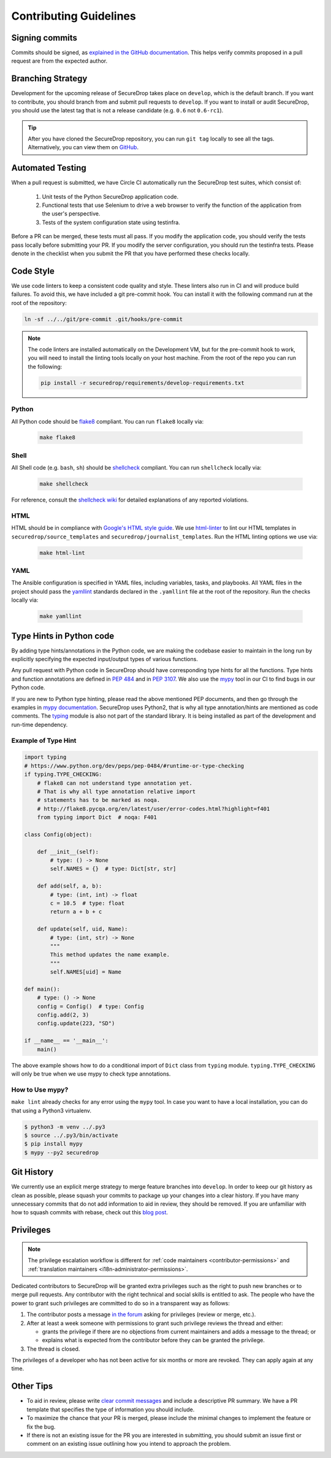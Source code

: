 Contributing Guidelines
=======================

Signing commits
---------------

Commits should be signed, as `explained in the GitHub documentation <https://help.github.com/articles/signing-commits-using-gpg/>`_.
This helps verify commits proposed in a pull request are from the expected author.

Branching Strategy
------------------

Development for the upcoming release of SecureDrop takes place on ``develop``,
which is the default branch. If you want to contribute, you should branch
from and submit pull requests to ``develop``. If you want to install or audit
SecureDrop, you should use the latest tag that is not a release candidate (e.g.
``0.6`` not ``0.6-rc1``).

.. tip:: After you have cloned the SecureDrop repository, you can run
   ``git tag`` locally to see all the tags. Alternatively, you can view them on
   `GitHub <https://github.com/freedomofpress/securedrop/releases>`__.

Automated Testing
-----------------

When a pull request is submitted, we have Circle CI automatically run the
SecureDrop test suites, which consist of:

  #. Unit tests of the Python SecureDrop application code.
  #. Functional tests that use Selenium to drive a web browser to verify the
     function of the application from the user's perspective.
  #. Tests of the system configuration state using testinfra.

Before a PR can be merged, these tests must all pass. If you modify the
application code, you should verify the tests pass locally before submitting
your PR. If you modify the server configuration, you should run the
testinfra tests. Please denote in the checklist when you submit the PR that
you have performed these checks locally.

Code Style
----------

We use code linters to keep a consistent code quality and style. These linters
also run in CI and will produce build failures. To avoid this, we have included
a git pre-commit hook. You can install it with the following command run at the
root of the repository:

.. code:: sh

    ln -sf ../../git/pre-commit .git/hooks/pre-commit


.. note::
  The code linters are installed automatically on the Development VM, but for
  the pre-commit hook to work, you will need to install the linting tools
  locally on your host machine. From the root of the repo you can run the
  following:

  .. code:: sh

     pip install -r securedrop/requirements/develop-requirements.txt

Python
~~~~~~

All Python code should be `flake8 <http://flake8.pycqa.org/en/latest/>`__
compliant. You can run ``flake8`` locally via:

  .. code:: sh

      make flake8

Shell
~~~~~

All Shell code (e.g. ``bash``, ``sh``) should be `shellcheck <https://github.com/koalaman/shellcheck>`__
compliant. You can run ``shellcheck`` locally via:

  .. code:: sh

      make shellcheck

For reference, consult the `shellcheck wiki <https://github.com/koalaman/shellcheck/wiki>`__
for detailed explanations of any reported violations.

HTML
~~~~

HTML should be in compliance with
`Google's HTML style guide <https://google.github.io/styleguide/htmlcssguide.html>`__.
We use `html-linter <https://pypi.python.org/pypi/html-linter/>`__ to lint
our HTML templates in ``securedrop/source_templates`` and
``securedrop/journalist_templates``. Run the HTML linting options we use via:

  .. code:: sh

      make html-lint

YAML
~~~~

The Ansible configuration is specified in YAML files, including variables,
tasks, and playbooks. All YAML files in the project should pass the
`yamllint <https://github.com/adrienverge/yamllint>`__ standards declared
in the ``.yamllint`` file at the root of the repository.
Run the checks locally via:

  .. code:: sh

      make yamllint

Type Hints in Python code
-------------------------

By adding type hints/annotations in the Python code, we are making the codebase
easier to maintain in the long run by explicitly specifying the expected input/output
types of various functions.

Any pull request with Python code in SecureDrop should have corresponding type hints
for all the functions. Type hints and function annotations are defined in 
`PEP 484 <https://www.python.org/dev/peps/pep-0484>`_ and in `PEP 3107
<https://www.python.org/dev/peps/pep-3107>`_. We also use the `mypy <http://mypy-lang.org>`_
tool in our CI to find bugs in our Python code.

If you are new to Python type hinting, please read the above mentioned PEP documents,
and then go through the examples in 
`mypy documentation <https://mypy.readthedocs.io/en/stable/builtin_types.html>`_.
SecureDrop uses Python2, that is why all type annotation/hints are mentioned as code
comments. The `typing <https://pypi.python.org/pypi/typing>`_ module is also not 
part of the standard library. It is being installed as part of the development
and run-time dependency. 

Example of Type Hint
~~~~~~~~~~~~~~~~~~~~

.. code:: Python

    import typing
    # https://www.python.org/dev/peps/pep-0484/#runtime-or-type-checking
    if typing.TYPE_CHECKING:
        # flake8 can not understand type annotation yet.
        # That is why all type annotation relative import
        # statements has to be marked as noqa.
        # http://flake8.pycqa.org/en/latest/user/error-codes.html?highlight=f401
        from typing import Dict  # noqa: F401

    class Config(object):

        def __init__(self):
            # type: () -> None
            self.NAMES = {}  # type: Dict[str, str]

        def add(self, a, b):
            # type: (int, int) -> float
            c = 10.5  # type: float
            return a + b + c

        def update(self, uid, Name):
            # type: (int, str) -> None
            """
            This method updates the name example.
            """
            self.NAMES[uid] = Name

    def main():
        # type: () -> None
        config = Config()  # type: Config
        config.add(2, 3)
        config.update(223, "SD")

    if __name__ == '__main__':
        main()

The above example shows how to do a conditional import of ``Dict`` class from 
``typing`` module. ``typing.TYPE_CHECKING`` will only be true when we use mypy
to check type annotations.


How to Use mypy?
~~~~~~~~~~~~~~~~~

``make lint`` already checks for any error using the ``mypy`` tool. In case you want
to have a local installation, you can do that using a Python3 virtualenv.

.. code:: shell

    $ python3 -m venv ../.py3
    $ source ../.py3/bin/activate
    $ pip install mypy
    $ mypy --py2 securedrop

Git History
-----------

We currently use an explicit merge strategy to merge feature branches into
``develop``. In order to keep our git history as clean as possible, please squash
your commits to package up your changes into a clear history. If you have
many unnecessary commits that do not add information to aid in review, they
should be removed. If you are unfamiliar with how to squash commits with rebase,
check out this
`blog post <http://gitready.com/advanced/2009/02/10/squashing-commits-with-rebase.html>`__.

.. _contributor-permissions:

Privileges
----------

.. note:: The privilege escalation workflow is different for
          :ref:`code maintainers <contributor-permissions>` and
          :ref:`translation maintainers <i18n-administrator-permissions>`.

Dedicated contributors to SecureDrop will be granted extra privileges
such as the right to push new branches or to merge pull requests. Any
contributor with the right technical and social skills is entitled to
ask. The people who have the power to grant such privileges are
committed to do so in a transparent way as follows:

#. The contributor posts a message `in the forum
   <https://forum.securedrop.club/>`__ asking for privileges (review or
   merge, etc.).
#. After at least a week someone with permissions to grant such
   privilege reviews the thread and either:

   * grants the privilege if there are no objections from current
     maintainers and adds a message to the thread; or
   * explains what is expected from the contributor before they can
     be granted the privilege.

#. The thread is closed.

The privileges of a developer who has not been active for six months or
more are revoked. They can apply again at any time.

Other Tips
----------

* To aid in review, please write
  `clear commit messages <https://chris.beams.io/posts/git-commit/>`__
  and include a descriptive PR summary. We have a PR template that specifies the
  type of information you should include.

* To maximize the chance that your PR is merged, please include the minimal
  changes to implement the feature or fix the bug.

* If there is not an existing issue for the PR you are interested in submitting,
  you should submit an issue first or comment on an existing issue outlining how
  you intend to approach the problem.
